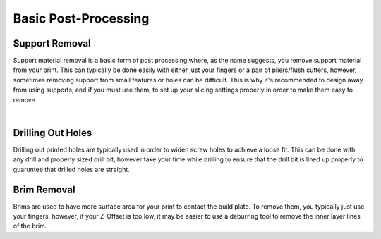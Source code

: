 Basic Post-Processing
=====================

Support Removal
---------------

Support material removal is a basic form of post processing where, as the name suggests, you remove support material from your print.
This can typically be done easily with either just your fingers or a pair of pliers/flush cutters, however, sometimes removing
support from small features or holes can be difficult. This is why it's recommended to design away from using supports, and if
you must use them, to set up your slicing settings properly in order to make them easy to remove.

.. image:: images/supportremoval.png
  :align: center
  :width: 55%
  :alt: The process of support removal.

|

Drilling Out Holes
------------------

Drilling out printed holes are typically used in order to widen screw holes to achieve a loose fit. This can be done with any
drill and properly sized drill bit, however take your time while drilling to ensure that the drill bit is lined up properly to
guaruntee that drilled holes are straight.

Brim Removal
------------

Brims are used to have more surface area for your print to contact the build plate. To remove them, you typically just use your
fingers, however, if your Z-Offset is too low, it may be easier to use a deburring tool to remove the inner layer lines of the brim.